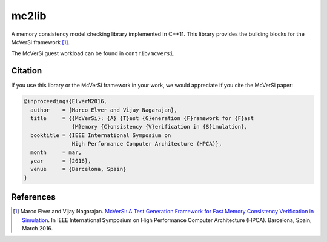 ======
mc2lib
======

A memory consistency model checking library implemented in C++11. This library
provides the building blocks for the McVerSi framework [1]_.

The McVerSi guest workload can be found in ``contrib/mcversi``.

Citation
========

If you use this library or the McVerSi framework in your work, we would
appreciate if you cite the McVerSi paper:

.. code-block::

    @inproceedings{ElverN2016,
      author    = {Marco Elver and Vijay Nagarajan},
      title     = {{McVerSi}: {A} {T}est {G}eneration {F}ramework for {F}ast
                   {M}emory {C}onsistency {V}erification in {S}imulation},
      booktitle = {IEEE International Symposium on
                   High Performance Computer Architecture (HPCA)},
      month     = mar,
      year      = {2016},
      venue     = {Barcelona, Spain}
    }

References
==========

.. [1] Marco Elver and Vijay Nagarajan. `McVerSi: A Test Generation Framework
       for Fast Memory Consistency Verification in Simulation
       <http://ac.marcoelver.com/res/hpca2016-mcversi.pdf>`_. In IEEE
       International Symposium on High Performance Computer Architecture
       (HPCA). Barcelona, Spain, March 2016.
